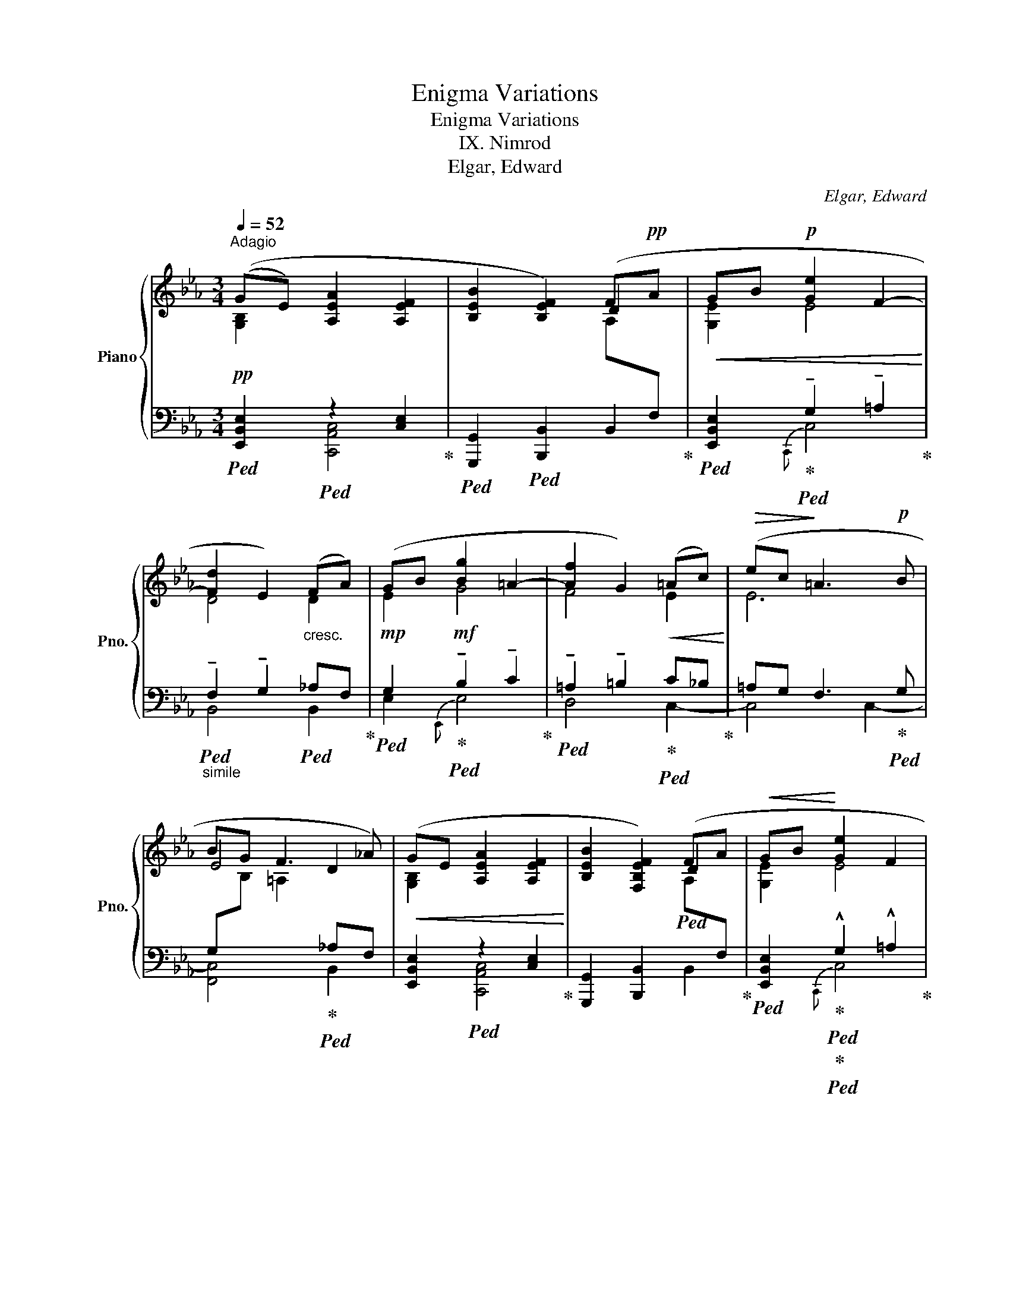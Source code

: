 X:1
T:Enigma Variations
T:Enigma Variations
T:IX. Nimrod
T:Elgar, Edward
C:Elgar, Edward
%%score { ( 1 2 ) | ( 3 4 ) }
L:1/8
Q:1/4=52
M:3/4
K:Eb
V:1 treble nm="Piano" snm="Pno."
V:2 treble 
V:3 bass 
V:4 bass 
V:1
"^Adagio" ((GE) [A,EA]2 [A,EF]2 | [B,EB]2 [B,EF]2) (F!pp!A |!<(! GB!p! [Ge]2 F2-!<)! | %3
 [Fd]2 E2)"_cresc." (FA) | (GB [Bg]2 =A2- | [Af]2 G2)!<(! (=Ac)!<)! |!>(! (ec!>)! =A3!p! B | %7
 BG F3 _A) |!<(! (GE [A,EA]2 [A,EF]2!<)! | [B,EB]2 [F,B,EF]2) (FA |!<(! GB!<)! [Ge]2 F2 | %11
 [Fd]2 E2) (FA |"_cresc." GB [Bg]2 _A2- | [Af]2 G2) (Ac |!mf! [DAd]f [cfc']2 [Dcd]2 | %15
 [Beb]2 [CEBc]2) ([DAd]f) | ([Aca][Cc] [B,FAB]2) ([CGc]e) | %17
 ([GBg][B,B] [A,EGA]2)"_dim." ([B,FB]d) |!p! ([FAf][A,A] G3 F) |!pp!!<(! (B z z2 Bc-!<)! | %20
!>(! c4 d2)!>)! |!pp!!<(! (B4- B!p!c!<)! |!p!!>(! f4 B2)!>)! |"_cresc." (B,2- [B,B]2 [CEc]2) | %24
 ([EAe]3 [DFAd] [CFAc]2) | ([B,FAB]2 [CFAc]3 [DFAd]) | ([cfc']3 [Bfb] [Ada]2) | %27
 ([GBeg][GBe] [Aea]2 [FAef]2 | [Beb]2 [FBef]2) ([FAdf][Ada] | [Geg][Bb] [ege']2 [Fef]2 | %30
 [dfd']2 [Ede]2) (FA | GB [Bg]2 _A2- | [Af]2 G2) (Ac | [DAd]f [cfc']2 [Dcd]2 | %34
 [Beb]2 [CEBc]2) ([DAd]f) | (!>![Aca][Cc] [B,FAB]2)"_cresc." ([DAd]f) | %36
 (!>![Aca][Cc] [B,FAB]2) !tenuto![DAd]!tenuto![Ff] | %37
!ff![Q:1/4=50] (3!>![A_ca]!>![Ee]3/2[_Cc]/[Q:1/4=48] [B,B]3 [B,B] |!<(! B6!<)! | %39
 [GBeg]!>(![GBe] ([Aea]2 [FAef]2)!>)! |!pp![Q:1/4=46] ([Beb]2 e2 d2)[Q:1/4=40] | %41
"_dim." !fermata![GBeg]6- | [GBeg]2 z2 !fermata!z2 |] %43
V:2
 [G,B,]2 x4 | x2 x2 D2 | [G,E]2 E4 | D4 D2 | E2 G4 | F4 E2 | E6 | E4 D2 | [G,B,]2 x4 | x4 D2 | %10
 [G,E]2 E4 | D4 D2 | E2 G4 | F4 E2 | x6 | x6 | x6 | x6 | x2 ([B,D]2 C2) | x2 G2 [FA][EG] | x6 | %21
 x2 ([B,G]2 [A,F][G,E]) | x6 | x6 | x6 | x6 | x6 | x6 | x6 | x6 | x4 D2 | E2 G4 | F4 E2 | x6 | x6 | %35
 x6 | x6 | x2 F2 E2 | [B,D]2 !>![=CEA]2 [A,DF]2 | x6 | x2 [FBf]3 [Aa] | x6 | x6 |] %43
V:3
!pp!!ped! [E,,B,,E,]2!ped! z2 [C,E,]2!ped-up! |!ped! [G,,,G,,]2!ped! [B,,,B,,]2 B,,2!ped-up! | %2
!ped! [E,,B,,E,]2!ped-up!!ped! !tenuto!G,2 !tenuto!=A,2!ped-up! | %3
"_simile"!ped! !tenuto!F,2 !tenuto!G,2!ped! _A,F,!ped-up! | %4
!mp!!ped! G,2!mf!!ped-up!!ped! !tenuto!B,2 !tenuto!C2!ped-up! | %5
!ped! !tenuto!=A,2 !tenuto!=B,2!ped-up!!ped! C_B,!ped-up! | =A,G, F,3!ped-up!!ped! G, | %7
 G,[I:staff -1]B, =A,2!ped-up!!ped![I:staff +1] _A,F, | [E,,B,,E,]2!ped! z2 [C,E,]2!ped-up! | %9
 [G,,,G,,]2 [B,,,B,,]2!ped![I:staff -1] A,[I:staff +1]F,!ped-up! | %10
!ped! [E,,B,,E,]2!ped-up!!ped!!ped-up!!ped! !^!G,2 !^!=A,2!ped-up! | %11
!ped! !^!F,2 !^!G,2!ped-up!!ped!!ped-up!!ped! _A,F,!ped-up! | %12
!ped! G,2!ped-up!!ped! !^!B,2 !^!C2!ped-up! |!ped! !^!A,2 !^!B,2!ped-up!!ped! [C,A,C]2!ped-up! | %14
!ped! [B,,F,B,]2!ped-up!!ped! [A,,F,A,]4!ped-up! | [G,,E,G,]2 [_G,,E,_G,]2 [F,,B,,F,]2 | %16
 [E,,C,E,]2 [D,,D,]2 [E,,C,E,]2 | [D,,D,]2 [C,,C,]2 [D,,B,,D,]2 | [C,,C,]2 B,,4- | %19
!ped! B,,2"^poco marcato" x4!ped-up! |[I:staff -1] ([DF][I:staff +1][F,A,] [B,D]2 CB,) | %21
!ped! B, x x4!ped-up! | ([F,D][C,A,] [E,C]2 [D,B,][C,A,]) |"^molto" G,2 z2 A,G, | %24
 ([F,,F,][C,,C,]) [E,,E,]4 | [D,,D,]4 ([C,,C,][B,,,B,,]) | %26
!f! ([A,,,A,,][E,,,E,,]) [D,,,D,,]2 [B,,,,B,,,]2 |!ff!!ped! z [E,G,B,E]!ped-up!!ped! z2 [C,A,C]2 | %28
 [G,,,G,,]2 [B,,,B,,]2 [B,,F,B,]2 | [E,B,]2!ped! !^!G,2 !^!=A,2!ped-up! | %30
!ped! !^!F,2 !^!G,2!ped-up!!ped! _A,F,!ped-up! |!ped! G,2!ped-up!!ped! !^!B,2 !^!C2!ped-up! | %32
!ped! !^!A,2 !^!B,2 [A,C]2!ped-up! | [B,,F,B,]2!ped! [A,,F,A,]4!ped-up! | %34
 [G,,E,G,]2 [_G,,E,_G,]2 [F,,B,,F,]2 | [E,,C,E,]2 [D,,D,]2 [F,,B,,F,]2 | %36
 [E,,C,E,]2 [D,,D,]2 [F,,B,,F,]2 | [E,,_C,E,]2{D,,} [D,F,]2 [=C,E,]2 | %38
!ped! !///-!B,,,3 B,,3!ped-up! |!ff!!ped! z [E,G,B,E]!ped-up!!ped! z2 [C,A,C]2!ped-up! | %40
 [G,,E,G,]2 [B,,B,]2 [B,,,B,,]2 | !fermata![E,,B,,E,]6- | [E,,B,,E,]2 z2 !fermata!z2 |] %43
V:4
 x2 [C,,A,,C,]4 | x2 x2[I:staff -1] A,[I:staff +1]F, | x2{C,,} C,4 | B,,4 B,,2 | E,2{E,,} E,4 | %5
 D,4 C,2- | C,4 C,2- | [F,,C,]4 B,,2 | x2 [C,,A,,C,]4 | x4 B,,2 | x2{C,,} C,4 | B,,4 B,,2 | %12
 E,2{E,,} E,4 | D,4 x2 | x6 | x6 | x6 | x6 | x2 B,,,2 A,2 | (G,2 x4) | x4 A,2 | G,B,, x4 | x6 | %23
 (B,,4 A,,G,,) | x6 | x6 | x6 | [E,,B,,E,]2 [C,,A,,C,]4 | x6 | x2{C,,} C,4 | B,,4 B,,2 | %31
 E,2{E,,} E,4 | D,4 C,2 | x6 | x6 | x6 | x6 | x6 | x6 | [E,,B,,E,]2 [C,,A,,C,]4 | x6 | x6 | x6 |] %43

